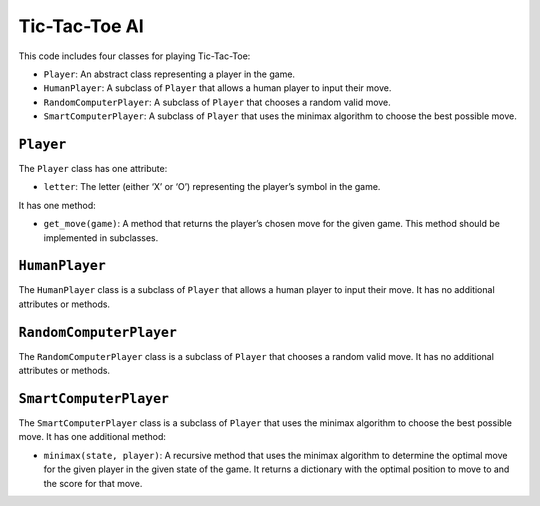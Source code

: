 Tic-Tac-Toe AI
==============

This code includes four classes for playing Tic-Tac-Toe:

-  ``Player``: An abstract class representing a player in the game.
-  ``HumanPlayer``: A subclass of ``Player`` that allows a human player
   to input their move.
-  ``RandomComputerPlayer``: A subclass of ``Player`` that chooses a
   random valid move.
-  ``SmartComputerPlayer``: A subclass of ``Player`` that uses the
   minimax algorithm to choose the best possible move.

``Player``
----------

The ``Player`` class has one attribute:

-  ``letter``: The letter (either ‘X’ or ‘O’) representing the player’s
   symbol in the game.

It has one method:

-  ``get_move(game)``: A method that returns the player’s chosen move
   for the given game. This method should be implemented in subclasses.

``HumanPlayer``
---------------

The ``HumanPlayer`` class is a subclass of ``Player`` that allows a
human player to input their move. It has no additional attributes or
methods.

``RandomComputerPlayer``
------------------------

The ``RandomComputerPlayer`` class is a subclass of ``Player`` that
chooses a random valid move. It has no additional attributes or methods.

``SmartComputerPlayer``
-----------------------

The ``SmartComputerPlayer`` class is a subclass of ``Player`` that uses
the minimax algorithm to choose the best possible move. It has one
additional method:

-  ``minimax(state, player)``: A recursive method that uses the minimax
   algorithm to determine the optimal move for the given player in the
   given state of the game. It returns a dictionary with the optimal
   position to move to and the score for that move.
